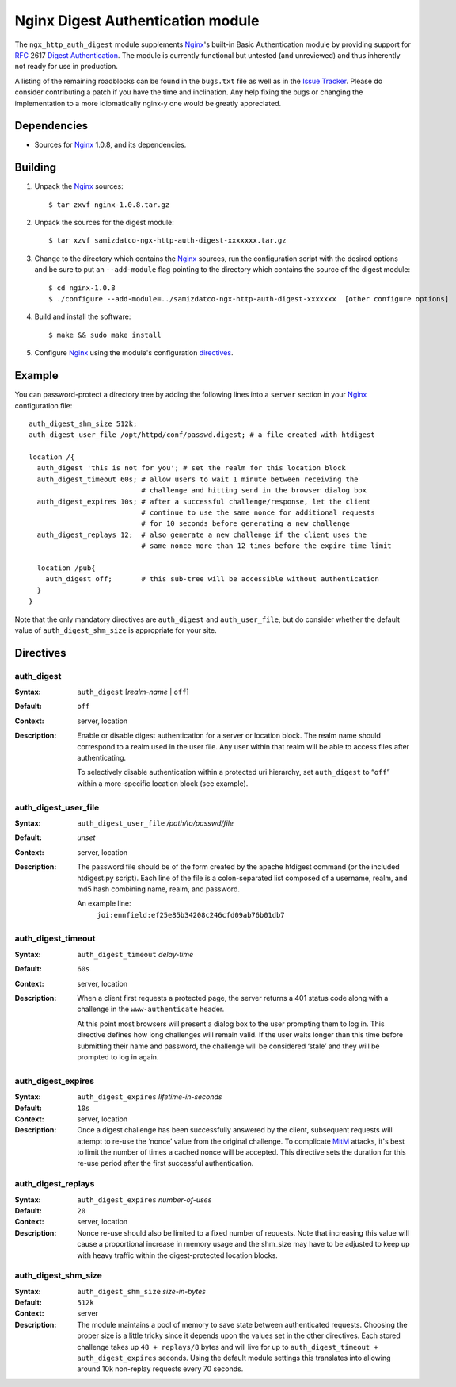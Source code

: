 ==================================
Nginx Digest Authentication module
==================================

The ``ngx_http_auth_digest`` module supplements Nginx_'s built-in Basic Authentication module by providing support for `RFC`_ 2617 `Digest Authentication`_. The module is currently functional but untested (and unreviewed) and thus inherently not ready for use in production. 

A listing of the remaining roadblocks can be found in the ``bugs.txt`` file as well as in the `Issue Tracker`_. Please do consider contributing a patch if you have the time and inclination. Any help fixing the bugs or changing the implementation to a more idiomatically nginx-y one would be greatly appreciated.

Dependencies
============
* Sources for Nginx_ 1.0.8, and its dependencies.


Building
========

1. Unpack the Nginx_ sources::

    $ tar zxvf nginx-1.0.8.tar.gz

2. Unpack the sources for the digest module::

    $ tar xzvf samizdatco-ngx-http-auth-digest-xxxxxxx.tar.gz

3. Change to the directory which contains the Nginx_ sources, run the
   configuration script with the desired options and be sure to put an
   ``--add-module`` flag pointing to the directory which contains the source
   of the digest module::

    $ cd nginx-1.0.8
    $ ./configure --add-module=../samizdatco-ngx-http-auth-digest-xxxxxxx  [other configure options]

4. Build and install the software::

    $ make && sudo make install

5. Configure Nginx_ using the module's configuration directives_.


Example
=======

You can password-protect a directory tree by adding the following lines into
a ``server`` section in your Nginx_ configuration file::

  auth_digest_shm_size 512k;
  auth_digest_user_file /opt/httpd/conf/passwd.digest; # a file created with htdigest

  location /{
    auth_digest 'this is not for you'; # set the realm for this location block
    auth_digest_timeout 60s; # allow users to wait 1 minute between receiving the
                             # challenge and hitting send in the browser dialog box
    auth_digest_expires 10s; # after a successful challenge/response, let the client
                             # continue to use the same nonce for additional requests
                             # for 10 seconds before generating a new challenge
    auth_digest_replays 12;  # also generate a new challenge if the client uses the
                             # same nonce more than 12 times before the expire time limit

    location /pub{
      auth_digest off;       # this sub-tree will be accessible without authentication
    }
  }

Note that the only mandatory directives are ``auth_digest`` and ``auth_user_file``, but do consider whether the default value of ``auth_digest_shm_size`` is appropriate for your site.

Directives
==========

auth_digest
~~~~~~~~~~~
:Syntax:  ``auth_digest`` [*realm-name* | ``off``]
:Default: ``off``
:Context: server, location
:Description:
  Enable or disable digest authentication for a server or location block. The realm name
  should correspond to a realm used in the user file. Any user within that realm will be
  able to access files after authenticating.
  
  To selectively disable authentication within a protected uri hierarchy, set ``auth_digest`` 
  to “``off``” within a more-specific location block (see example).
  
  
auth_digest_user_file
~~~~~~~~~~~~~~~~~~~~~
:Syntax: ``auth_digest_user_file`` */path/to/passwd/file*
:Default: *unset*
:Context: server, location
:Description:
  The password file should be of the form created by the apache htdigest command (or the 
  included htdigest.py script). Each line of the file is a colon-separated list composed 
  of a username, realm, and md5 hash combining name, realm, and password.  
  
  An example line:
    ``joi:ennfield:ef25e85b34208c246cfd09ab76b01db7``
  
auth_digest_timeout
~~~~~~~~~~~~~~~~~~~
:Syntax: ``auth_digest_timeout`` *delay-time*
:Default: ``60s``
:Context: server, location
:Description:
  When a client first requests a protected page, the server returns a 401 status code along with
  a challenge in the ``www-authenticate`` header.
  
  At this point most browsers will present a dialog box to the user prompting them to log in. This
  directive defines how long challenges will remain valid. If the user waits longer than this time
  before submitting their name and password, the challenge will be considered ‘stale’ and they will
  be prompted to log in again.
  
auth_digest_expires
~~~~~~~~~~~~~~~~~~~
:Syntax: ``auth_digest_expires`` *lifetime-in-seconds*
:Default: ``10s``
:Context: server, location
:Description:
  Once a digest challenge has been successfully answered by the client, subsequent requests 
  will attempt to re-use the ‘nonce’ value from the original challenge. To complicate MitM_
  attacks, it's best to limit the number of times a cached nonce will be accepted. This
  directive sets the duration for this re-use period after the first successful authentication.

auth_digest_replays
~~~~~~~~~~~~~~~~~~~
:Syntax: ``auth_digest_expires`` *number-of-uses*
:Default: ``20``
:Context: server, location
:Description:
  Nonce re-use should also be limited to a fixed number of requests. Note that increasing this
  value will cause a proportional increase in memory usage and the shm_size may have to be
  adjusted to keep up with heavy traffic within the digest-protected location blocks.

auth_digest_shm_size
~~~~~~~~~~~~~~~~~~~~
:Syntax: ``auth_digest_shm_size`` *size-in-bytes*
:Default: ``512k``
:Context: server
:Description:
  The module maintains a pool of memory to save state between authenticated requests. Choosing
  the proper size is a little tricky since it depends upon the values set in the other directives.
  Each stored challenge takes up ``48 + replays/8`` bytes and will live for up to ``auth_digest_timeout + auth_digest_expires`` seconds. Using the default module settings this 
  translates into allowing around 10k non-replay requests every 70 seconds.
  

.. _nginx: http://nginx.net
.. _RFC: http://www.ietf.org/rfc/rfc2617.txt
.. _Digest Authentication: http://en.wikipedia.org/wiki/Digest_access_authentication
.. _Issue Tracker: https://github.com/samizdatco/ngx-http-auth-digest/issues
.. _MitM: http://en.wikipedia.org/wiki/Man-in-the-middle_attack
